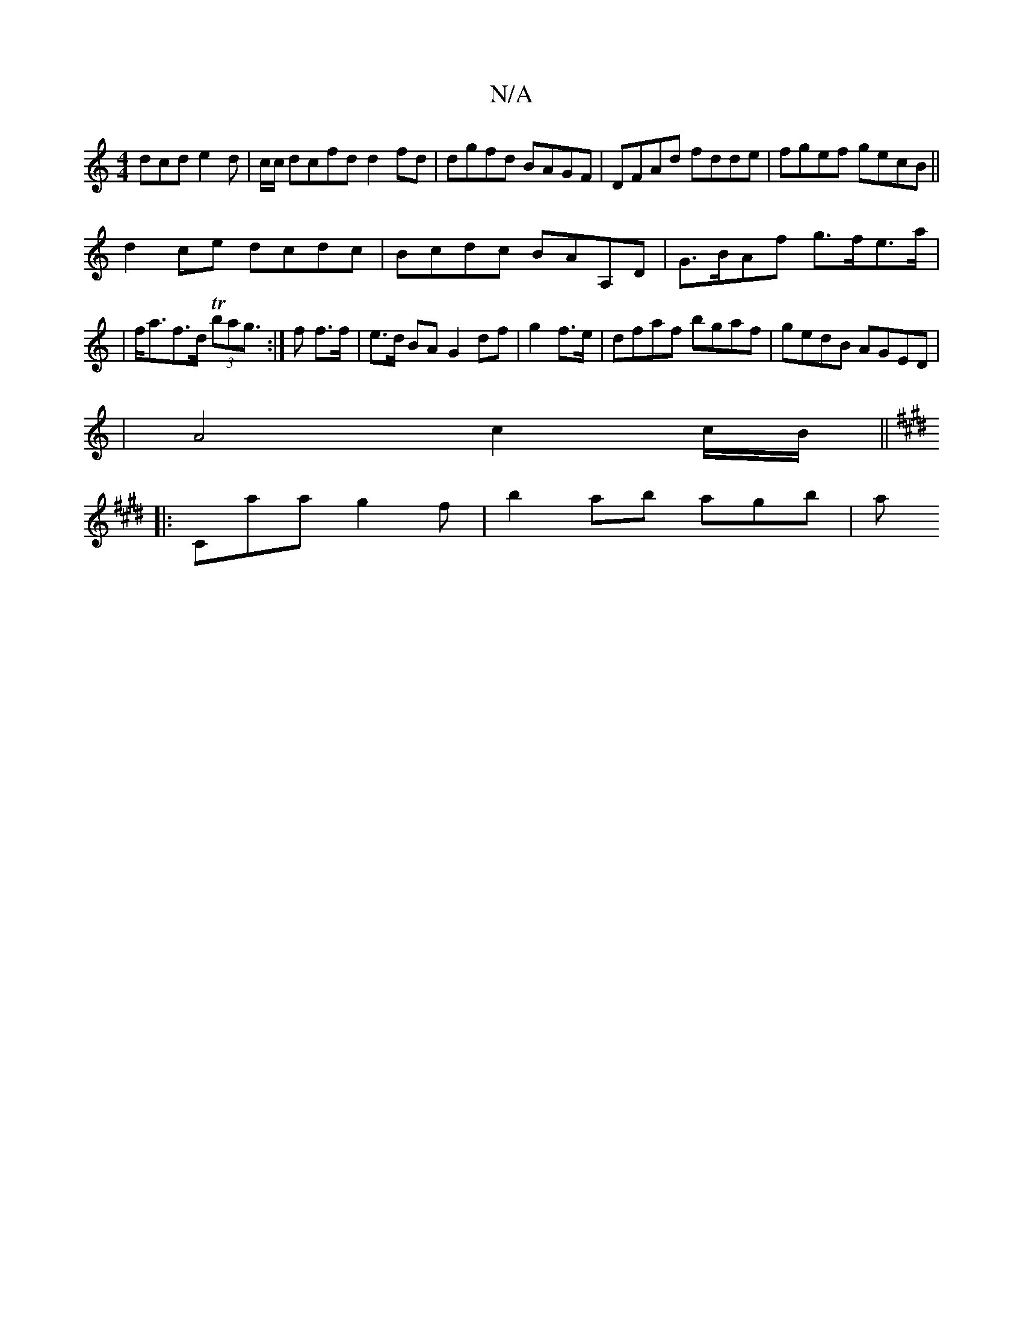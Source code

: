 X:1
T:N/A
M:4/4
R:N/A
K:Cmajor
dcd e2d|c/c/ dcfd d2 fd|dgfd BAGF|DFAd fdde|fgef gecB||
d2ce dcdc|Bcdc BAA,D|G>BAf g>fe>a|
|f<af>d T(3bag :|>f2 f>f | e>d BA G2 df|g2 f>e|dfaf bgaf | gedB AGED |
|A4 c2 c/B/ ||
K:E
|:Caag2f|b2ab agb|a